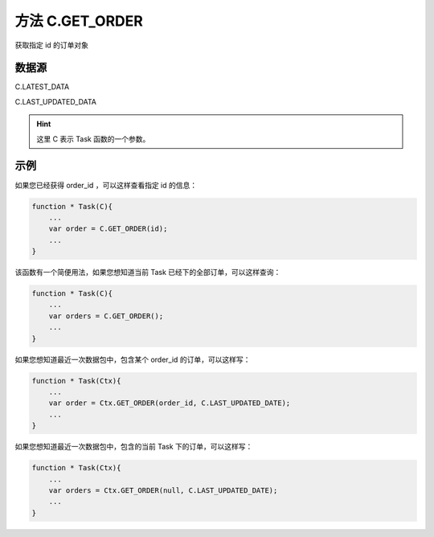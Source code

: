 .. _s_get_order:

方法 C.GET_ORDER 
==================================

获取指定 id 的订单对象

.. js:function:: GET_ORDER(order_id, from)

    :param string order_id: 订单id。
    :param object from: 数据源。
    :returns: 返回指定 id 的订单对象。

数据源
----------------------------------

C.LATEST_DATA

C.LAST_UPDATED_DATA 

.. hint::
    这里 C 表示 Task 函数的一个参数。


示例
----------------------------------

如果您已经获得 order_id ，可以这样查看指定 id 的信息：

.. code-block:: javascript

    function * Task(C){
        ...
        var order = C.GET_ORDER(id);
        ...
    }

该函数有一个简便用法，如果您想知道当前 Task 已经下的全部订单，可以这样查询：

.. code-block:: javascript

    function * Task(C){
        ...
        var orders = C.GET_ORDER();
        ...
    }

如果您想知道最近一次数据包中，包含某个 order_id 的订单，可以这样写：

.. code-block:: javascript

    function * Task(Ctx){
        ...
        var order = Ctx.GET_ORDER(order_id, C.LAST_UPDATED_DATE);
        ...
    }

如果您想知道最近一次数据包中，包含的当前 Task 下的订单，可以这样写：

.. code-block:: javascript

    function * Task(Ctx){
        ...
        var orders = Ctx.GET_ORDER(null, C.LAST_UPDATED_DATE);
        ...
    }
